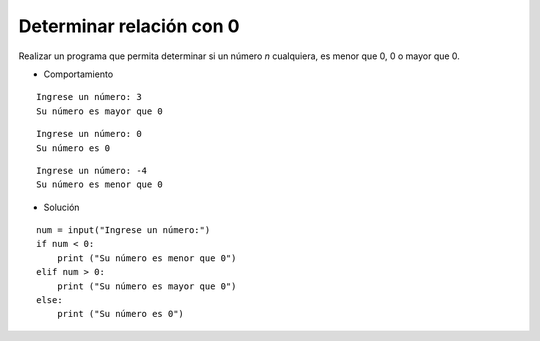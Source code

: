 Determinar relación con 0
-------------------------

Realizar un programa
que permita determinar si un número
*n* cualquiera, es menor que 0, 
0 o mayor que 0.

* Comportamiento

::

    Ingrese un número: 3
    Su número es mayor que 0

::

    Ingrese un número: 0
    Su número es 0

::

    Ingrese un número: -4
    Su número es menor que 0

* Solución

::

    num = input("Ingrese un número:")
    if num < 0:
        print ("Su número es menor que 0")
    elif num > 0:
        print ("Su número es mayor que 0")
    else:
        print ("Su número es 0")

